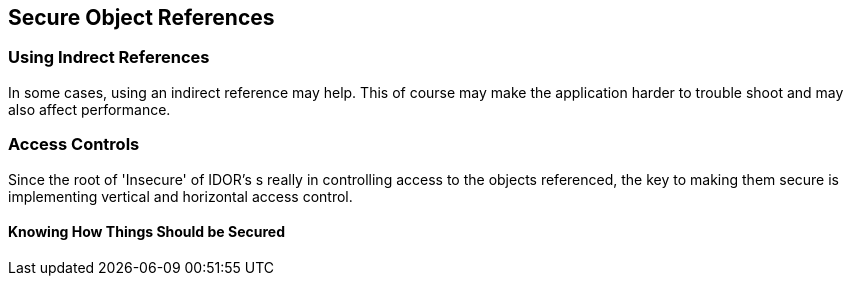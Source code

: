 == Secure Object References

=== Using Indrect References
In some cases, using an indirect reference may help. This of course may make the application harder to trouble shoot and may also affect performance.

=== Access Controls
Since the root of 'Insecure' of IDOR's s really in controlling access to the objects referenced, the key to making them secure is implementing vertical and horizontal access control.

==== Knowing How Things Should be Secured

